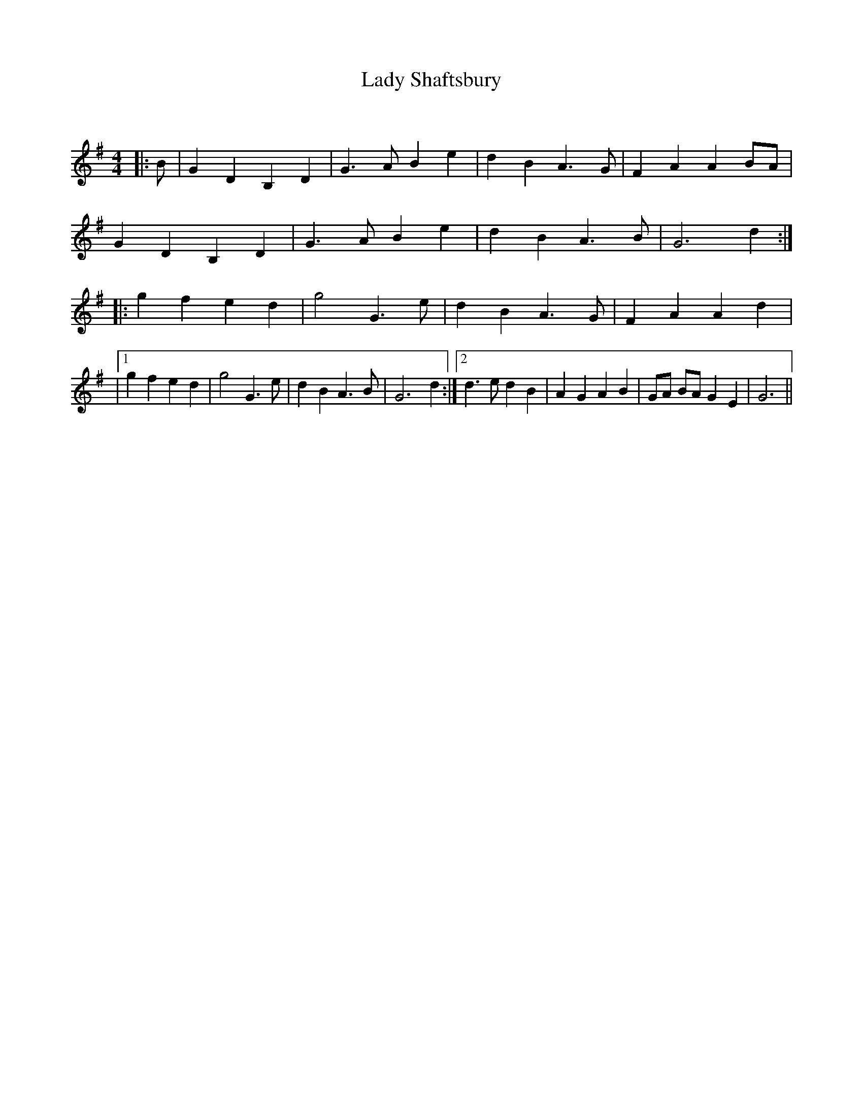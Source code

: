 X:1
T: Lady Shaftsbury
C:
R:Reel
Q: 232
K:G
M:4/4
L:1/8
|:B|G2 D2 B,2 D2|G3A B2 e2|d2 B2 A3G|F2 A2 A2 BA|
G2 D2 B,2 D2|G3A B2 e2|d2 B2 A3B|G6 d2:|
|:g2 f2 e2 d2|g4 G3e|d2 B2 A3G|F2 A2 A2 d2|
|1g2 f2 e2 d2|g4 G3e|d2 B2 A3B|G6 d2:|2d3e d2 B2|A2 G2 A2 B2|GA BA G2 E2|G6||
